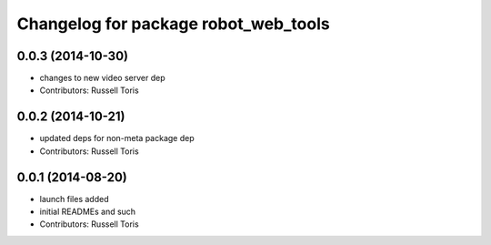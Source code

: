 ^^^^^^^^^^^^^^^^^^^^^^^^^^^^^^^^^^^^^
Changelog for package robot_web_tools
^^^^^^^^^^^^^^^^^^^^^^^^^^^^^^^^^^^^^

0.0.3 (2014-10-30)
------------------
* changes to new video server dep
* Contributors: Russell Toris

0.0.2 (2014-10-21)
------------------
* updated deps for non-meta package dep
* Contributors: Russell Toris

0.0.1 (2014-08-20)
------------------
* launch files added
* initial READMEs and such
* Contributors: Russell Toris
